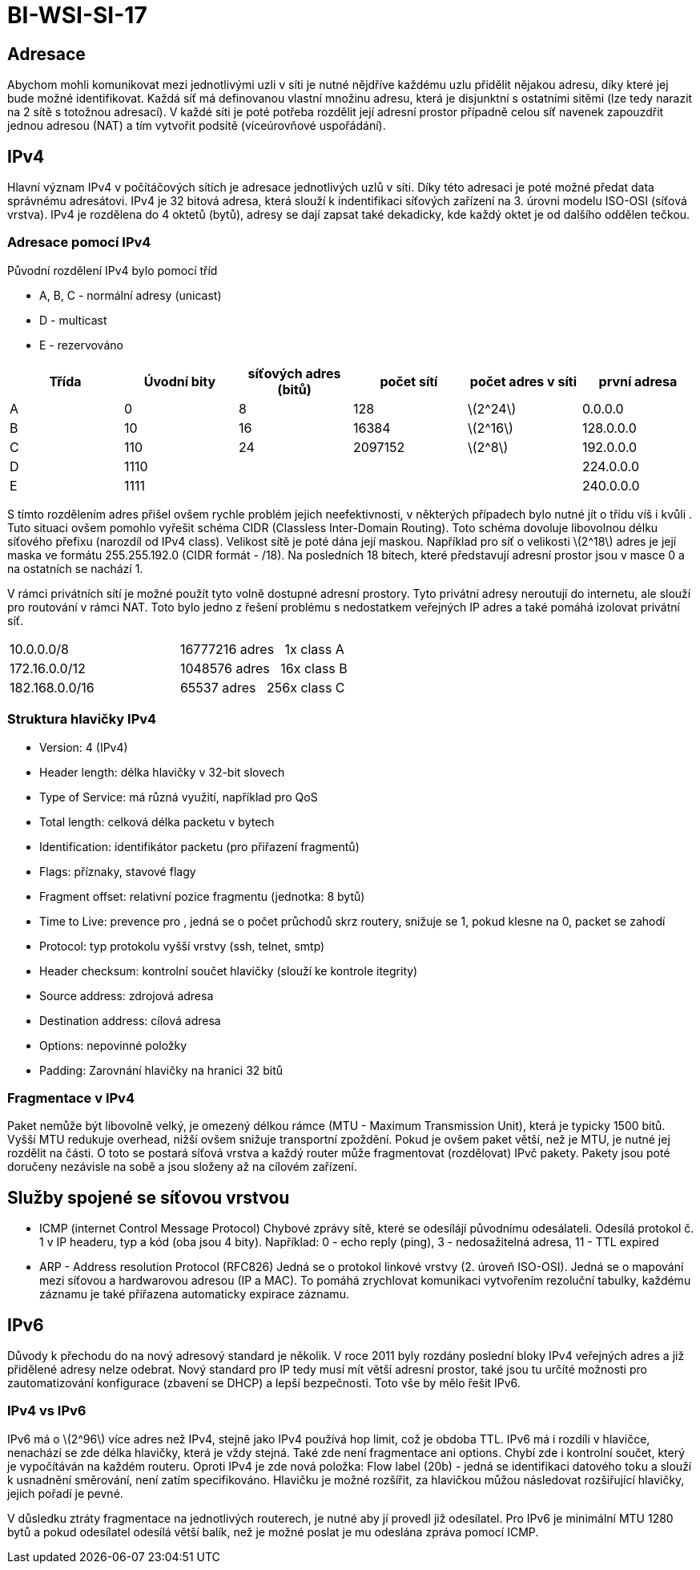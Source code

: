 = BI-WSI-SI-17
:stem:
:imagesdir: images

== Adresace

Abychom mohli komunikovat mezi jednotlivými uzli v síti je nutné
nějdříve každému uzlu přidělit nějakou adresu, díky které jej bude možné
identifikovat. Každá síť má definovanou vlastní množinu adresu, která je
disjunktní s ostatními sitěmi (lze tedy narazit na 2 sítě s totožnou
adresací). V každé síti je poté potřeba rozdělit její adresní prostor
případně celou síť navenek zapouzdřit jednou adresou (NAT) a tím
vytvořit podsítě (víceúrovňové uspořádání).

== IPv4

Hlavní význam IPv4 v počítáčových sítích je adresace jednotlivých uzlů v
síti. Díky této adresaci je poté možné předat data správnému adresátovi.
IPv4 je 32 bitová adresa, která slouží k indentifikaci síťových zařízení
na 3. úrovni modelu ISO-OSI (síťová vrstva). IPv4 je rozdělena do 4
oktetů (bytů), adresy se dají zapsat také dekadicky, kde každý oktet je
od dalšího oddělen tečkou.

=== Adresace pomocí IPv4

Původní rozdělení IPv4 bylo pomocí tříd

* A, B, C - normální adresy (unicast)
* D - multicast
* E - rezervováno

[cols="^,^,^,^,^,^",options="header",]
|===
|Třída |Úvodní bity |síťových adres (bitů) |počet sítí |počet adres v
síti |první adresa
|A |0 |8 |128 |latexmath:[$2^24$] |0.0.0.0

|B |10 |16 |16384 |latexmath:[$2^16$] |128.0.0.0

|C |110 |24 |2097152 |latexmath:[$2^8$] |192.0.0.0

|D |1110 | | | |224.0.0.0

|E |1111 | |  | |240.0.0.0
|===

S tímto rozdělením adres přišel ovšem rychle problém jejich
neefektivnosti, v některých případech bylo nutné jít o třídu víš i kvůli
. Tuto situaci ovšem pomohlo vyřešit schéma CIDR (Classless Inter-Domain
Routing). Toto schéma dovoluje libovolnou délku síťového přefixu
(narozdíl od IPv4 class). Velikost sítě je poté dána její maskou.
Například pro síť o velikosti latexmath:[$2^18$] adres je její maska ve
formátu 255.255.192.0 (CIDR formát - /18). Na posledních 18 bitech,
které představují adresní prostor jsou v masce 0 a na ostatních se
nachází 1.

V rámci privátních sítí je možné použít tyto volně dostupné adresní
prostory. Tyto privátní adresy neroutují do internetu, ale slouží pro
routování v rámci NAT. Toto bylo jedno z řešení problému s nedostatkem
veřejných IP adres a také pomáhá izolovat privátní síť.

[cols="^,^",]
|===
|10.0.0.0/8 |16777216 adres   1x class A
|172.16.0.0/12 |1048576 adres   16x class B
|182.168.0.0/16 |65537 adres   256x class C
|===

=== Struktura hlavičky IPv4

* Version: 4 (IPv4)
* Header length: délka hlavičky v 32-bit slovech
* Type of Service: má různá využití, například pro QoS
* Total length: celková délka packetu v bytech
* Identification: identifikátor packetu (pro přiřazení fragmentů)
* Flags: příznaky, stavové flagy
* Fragment offset: relativní pozice fragmentu (jednotka: 8 bytů)
* Time to Live: prevence pro , jedná se o počet průchodů skrz routery,
snižuje se 1, pokud klesne na 0, packet se zahodí
* Protocol: typ protokolu vyšší vrstvy (ssh, telnet, smtp)
* Header checksum: kontrolní součet hlavičky (slouží ke kontrole
itegrity)
* Source address: zdrojová adresa
* Destination address: cílová adresa
* Options: nepovinné položky
* Padding: Zarovnání hlavičky na hranici 32 bitů

=== Fragmentace v IPv4

Paket nemůže být libovolně velký, je omezený délkou rámce (MTU - Maximum
Transmission Unit), která je typicky 1500 bitů. Vyšší MTU redukuje
overhead, nižší ovšem snižuje transportní zpoždění. Pokud je ovšem paket
větší, než je MTU, je nutné jej rozdělit na části. O toto se postará
síťová vrstva a každý router může fragmentovat (rozdělovat) IPvč pakety.
Pakety jsou poté doručeny nezávisle na sobě a jsou složeny až na cílovém
zařízení.

== Služby spojené se síťovou vrstvou

* ICMP (internet Control Message Protocol) Chybové zprávy sítě, které se
odesílájí původnímu odesálateli. Odesílá protokol č. 1 v IP headeru, typ
a kód (oba jsou 4 bity). Například: 0 - echo reply (ping), 3 -
nedosažitelná adresa, 11 - TTL expired
* ARP - Address resolution Protocol (RFC826) Jedná se o protokol linkové
vrstvy (2. úroveň ISO-OSI). Jedná se o mapování mezi síťovou a
hardwarovou adresou (IP a MAC). To pomáhá zrychlovat komunikaci
vytvořením rezoluční tabulky, každému záznamu je také přiřazena
automaticky expirace záznamu.

== IPv6

Důvody k přechodu do na nový adresový standard je několik. V roce 2011
byly rozdány poslední bloky IPv4 veřejných adres a již přidělené adresy
nelze odebrat. Nový standard pro IP tedy musí mít větší adresní prostor,
také jsou tu určíté možnosti pro zautomatizování konfigurace (zbavení se
DHCP) a lepší bezpečnosti. Toto vše by mělo řešit IPv6.

=== IPv4 vs IPv6

IPv6 má o latexmath:[$2^96$] více adres než IPv4, stejně jako IPv4
používá hop limit, což je obdoba TTL. IPv6 má i rozdíli v hlavičce,
nenachází se zde délka hlavičky, která je vždy stejná. Také zde není
fragmentace ani options. Chybí zde i kontrolní součet, který je
vypočítáván na každém routeru. Oproti IPv4 je zde nová položka: Flow
label (20b) - jedná se identifikaci datového toku a slouží k usnadnění
směrování, není zatím specifikováno. Hlavičku je možné rozšířit, za
hlavičkou můžou následovat rozšiřující hlavičky, jejich pořadí je pevné.

V důsledku ztráty fragmentace na jednotlivých routerech, je nutné aby jí
provedl již odesílatel. Pro IPv6 je minimální MTU 1280 bytů a pokud
odesílatel odesílá větší balík, než je možné poslat je mu odeslána
zpráva pomocí ICMP.

